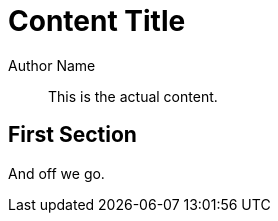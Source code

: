 = Content Title
Author Name

[abstract]
This is the actual content.

== First Section

And off we go.